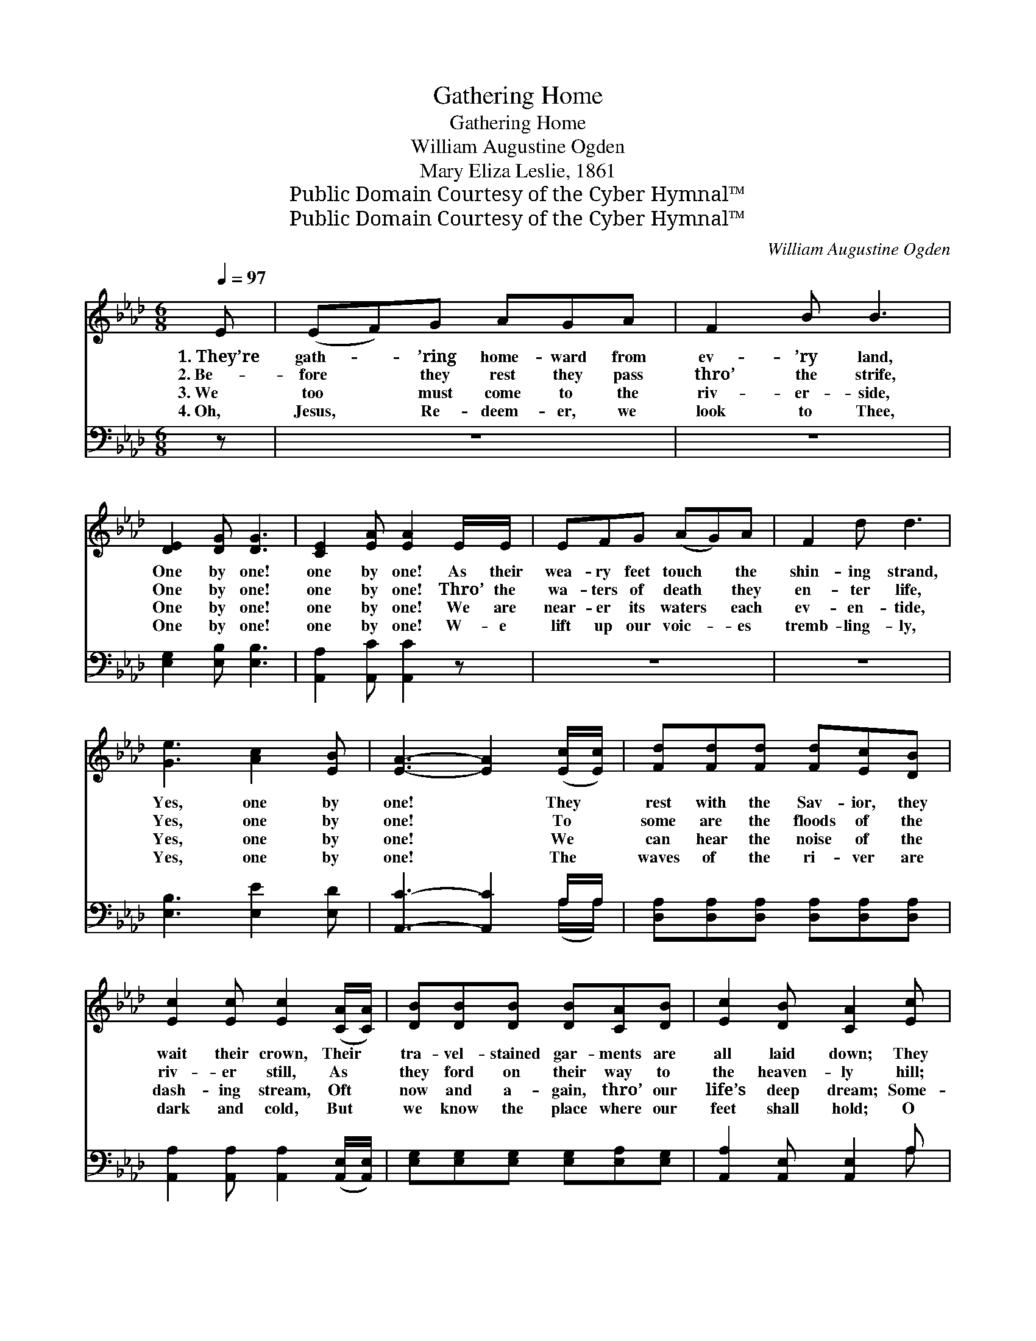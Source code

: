 X:1
T:Gathering Home
T:Gathering Home
T:William Augustine Ogden
T:Mary Eliza Leslie, 1861
T:Public Domain Courtesy of the Cyber Hymnal™
T:Public Domain Courtesy of the Cyber Hymnal™
C:William Augustine Ogden
Z:Public Domain
Z:Courtesy of the Cyber Hymnal™
%%score ( 1 2 ) ( 3 4 )
L:1/8
Q:1/4=97
M:6/8
K:Ab
V:1 treble 
V:2 treble 
V:3 bass 
V:4 bass 
V:1
 E | (EF)G AGA | F2 B B3 | [DE]2 [DG] [DG]3 | [CE]2 [EA] [EA]2 E/E/ | EFG (AG)A | F2 d d3 | %7
w: 1.~They’re|gath- * ’ring home- ward from|ev- ’ry land,|One by one!|one by one! As their|wea- ry feet touch * the|shin- ing strand,|
w: 2.~Be-|fore * they rest they pass|thro’ the strife,|One by one!|one by one! Thro’ the|wa- ters of death * they|en- ter life,|
w: 3.~We|too * must come to the|riv- er- side,|One by one!|one by one! We are|near- er its waters * each|ev- en- tide,|
w: 4.~Oh,|Jesus, * Re- deem- er, we|look to Thee,|One by one!|one by one! W- e|lift up our voic- * es|tremb- ling- ly,|
 [Ge]3 [Ac]2 [EB] | [EA]3- [EA]2 ([Ec]/[Ec]/) | [Fd][Fd][Fd] [Fd][Ec][DB] | %10
w: Yes, one by|one! * They *|rest with the Sav- ior, they|
w: Yes, one by|one! * To *|some are the floods of the|
w: Yes, one by|one! * We *|can hear the noise of the|
w: Yes, one by|one! * The *|waves of the ri- ver are|
 [Ec]2 [Ec] [Ec]2 ([CA]/[CA]/) | [DB][DB][DB] [DB][CA][DB] | [Ec]2 [DB] [CA]2 [Ec] | %13
w: wait their crown, Their *|tra- vel- stained gar- ments are|all laid down; They|
w: riv- er still, As *|they ford on their way to|the heaven- ly hill;|
w: dash- ing stream, Oft *|now and a- gain, thro’ our|life’s deep dream; Some-|
w: dark and cold, But *|we know the place where our|feet shall hold; O|
 [Fd][Fd][Fd] [Fd][Ec][DB] | [Ec][Ec][Ec] [Ec]2 ([CA]/[CA]/) | [DB][DB][DB] [DB][CA][DB] | %16
w: wait the white rai- ment the|Lord shall pre- pare For *|all who the glo- ry with|
w: The waves to o- thers run|fierce- ly and wild, Yet *|they reach the home of the|
w: times the dark floods all the|banks o- ver- flow, Some- *|ti- mes in rip- ples and|
w: Thou who didst pass thro’ the|deep- est mid- night, Now *|guide us, and send us the|
 [Ec]2 [DB] [CA]3 ||"^Refrain" [CE]2 [EA] [EA]3 | [DF]2 [FB] [FB]3 | [EG][EG][EG] (GA)[EB] | %20
w: Him shall share.||||
w: un- de- filed.|Gath- ’ring home!|gath- ’ring home!|Ford- ing the riv- * er|
w: small waves go.||||
w: staff and light.||||
 [Ac]2 [EA] [CE]3 | [CE]2 [EA] [EA]3 | [DF]2 [FB] [FB]3 | [Ge]3 [Ac]2 [EB] | [EA]3- [EA]2 |] %25
w: |||||
w: one by one!|Gath- ’ring home,|gath- ’ring home,|Yes, one by|one! *|
w: |||||
w: |||||
V:2
 x | x6 | x6 | x6 | x6 | x6 | x6 | x6 | x6 | x6 | x6 | x6 | x6 | x6 | x6 | x6 | x6 || x6 | x6 | %19
 x3 E2 x | x6 | x6 | x6 | x6 | x5 |] %25
V:3
 z | z6 | z6 | [E,G,]2 [E,B,] [E,B,]3 | [A,,A,]2 [A,,C] [A,,C]2 z | z6 | z6 | %7
 [E,B,]3 [E,E]2 [E,D] | [A,,C]3- [A,,C]2 A,/A,/ | [D,A,][D,A,][D,A,] [D,A,][D,A,][D,A,] | %10
 [A,,A,]2 [A,,A,] [A,,A,]2 ([A,,E,]/[A,,E,]/) | [E,G,][E,G,][E,G,] [E,G,][E,A,][E,G,] | %12
 [A,,A,]2 [A,,E,] [A,,E,]2 A, | [D,A,][D,A,][D,A,] [D,A,][D,A,][D,A,] | %14
 [A,,A,][A,,A,][A,,A,] [A,,A,]2 ([A,,E,]/[A,,E,]/) | [E,G,][E,G,][E,G,] [E,G,][E,A,][E,G,] | %16
 [A,,A,]2 [A,,E,] [A,,E,]3 || [A,,A,]2 [A,,C] [A,,C]3 | [D,A,]2 [D,D] [D,D]3 | %19
 [E,B,][E,B,][E,B,] (B,C)[E,D] | [A,,E]2 [A,,C] [A,,A,]3 | [A,,A,]2 [A,,C] [A,,C]3 | %22
 [D,A,]2 [D,D] [D,D]3 | [E,B,]3 [E,E]2 [E,D] | [A,,C]3- [A,,C]2 |] %25
V:4
 x | x6 | x6 | x6 | x6 | x6 | x6 | x6 | x5 (A,/A,/) | x6 | x6 | x6 | x5 A, | x6 | x6 | x6 | x6 || %17
 x6 | x6 | x3 E,2 x | x6 | x6 | x6 | x6 | x5 |] %25


